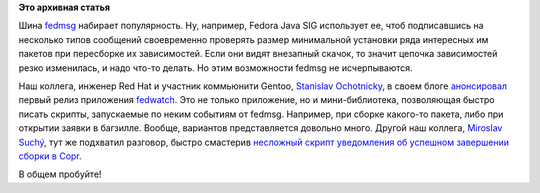 .. title: Реальное использование fedmsg в быту
.. slug: Реальное-использование-fedmsg-в-быту
.. date: 2014-03-22 18:45:08
.. tags:
.. category:
.. link:
.. description:
.. type: text
.. author: Peter Lemenkov

**Это архивная статья**


Шина `fedmsg <http://www.fedmsg.com/en/latest/>`__ набирает
популярность. Ну, например, Fedora Java SIG использует ее, чтоб
подписавшись на несколько типов сообщений своевременно проверять размер
минимальной установки ряда интересных им пакетов при пересборке их
зависимостей. Если они видят внезапный скачок, то значит цепочка
зависимостей резко изменилась, и надо что-то делать. Но этим возможности
fedmsg не исчерпываются.

Наш коллега, инженер Red Hat и участник коммьюнити Gentoo, `Stanislav
Ochotnicky <https://www.openhub.net/accounts/sochotnicky>`__, в своем
блоге
`анонсировал <http://blog.ochotnicky.com/2014/03/21/fedwatch-running-scripts-based-on-fedmsg-messages/>`__
первый релиз приложения
`fedwatch <https://github.com/sochotnicky/fedwatch>`__. Это не только
приложение, но и мини-библиотека, позволяющая быстро писать скрипты,
запускаемые по неким событиям от fedmsg. Например, при сборке какого-то
пакета, либо при открытии заявки в багзилле. Вообще, вариантов
представляется довольно много. Другой наш коллега, `Miroslav
Suchý <https://www.openhub.net/accounts/msuchy>`__, тут же подхватил
разговор, быстро смастерив `несложный скрипт уведомления об успешном
завершении сборки в
Copr <http://miroslav.suchy.cz/blog/archives/2014/03/21/how_to_get_notification_about_your_builds_in_copr/index.html>`__.

В общем пробуйте!
